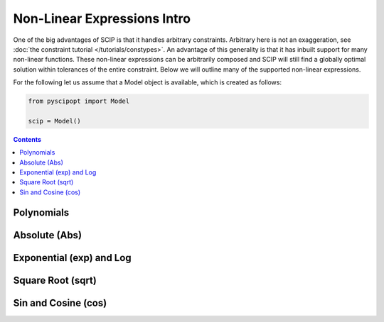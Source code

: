 ############################
Non-Linear Expressions Intro
############################


One of the big advantages of SCIP is that it handles arbitrary constraints.
Arbitrary here is not an exaggeration, see :doc:`the constraint tutorial </tutorials/constypes>`.
An advantage of this generality is that it has inbuilt support for many non-linear functions.
These non-linear expressions can be arbitrarily composed and SCIP will still find a globally
optimal solution within tolerances of the entire constraint. Below we will outline many of the
supported non-linear expressions.

For the following let us assume that a Model object is available, which is created as follows:

.. code-block:: python

  from pyscipopt import Model

  scip = Model()

.. contents:: Contents

Polynomials
============


Absolute (Abs)
===============

Exponential (exp) and Log
==========================

Square Root (sqrt)
===================

Sin and Cosine (cos)
======================


